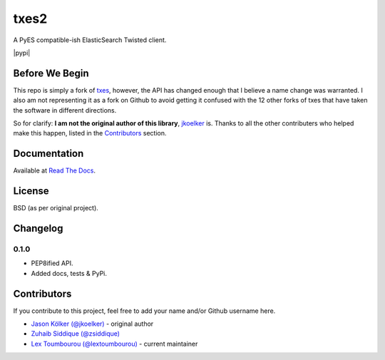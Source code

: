 txes2
=====

A PyES compatible-ish ElasticSearch Twisted client.

|travis| |coveralls| |pypi|

.. |travis| image:: https://travis-ci.org/lextoumbourou/txes2.svg?branch=master
   :target: https://travis-ci.org/lextoumbourou/txes2
.. |coveralls| image:: https://coveralls.io/repos/lextoumbourou/txes2/badge.png?branch=master
   :target: https://coveralls.io/r/lextoumbourou/txes2?branch=master
.. pypi:: https://pypip.in/version/txes2/badge.svg
   :target: https://pypi.python.org/pypi/txes2/
   :alt: Latest Version

Before We Begin
---------------

This repo is simply a fork of `txes <https://github.com/jkoelker/txes>`_, however, the API has changed enough that I believe a name change was warranted. I also am not representing it as a fork on Github to avoid getting it confused with the 12 other forks of txes that have taken the software in different directions.

So for clarify: **I am not the original author of this library**, `jkoelker <https://github.com/jkoelker>`_ is. Thanks to all the other contributers who helped make this happen, listed in the `Contributors <https://github.com/lextoumbourou/txes2#contributors>`_  section.


Documentation
-------------

Available at `Read The Docs <txes2.readthedocs.org>`_.


.. _contributors:

License
-------

BSD (as per original project).


Changelog
---------

0.1.0
^^^^^

- PEP8ified API.
- Added docs, tests & PyPi.


Contributors
------------

If you contribute to this project, feel free to add your name and/or Github username here.

* `Jason Kölker (@jkoelker) <https://github.com/jkoelker>`_ - original author
* `Zuhaib Siddique (@zsiddique) <https://github.com/zsiddique>`_
* `Lex Toumbourou (@lextoumbourou) <https://github.com/lextoumbourou>`_ - current maintainer
